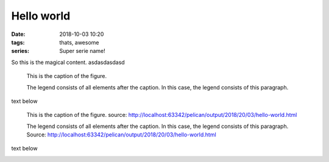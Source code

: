 ##############
Hello world
##############

.. :modified: 2018-10-04 18:40

:date: 2018-10-03 10:20
:tags: thats, awesome
:series: Super serie name!

So this is the magical content. asdasdasdasd

.. figure:: {static}images/img.png
   :alt: hello

   This is the caption of the figure.

   The legend consists of all elements after the caption. In this case, the legend consists of this paragraph.

text below

.. figure:: {static}images/sub/asterix.jpg
   :alt: hello

   This is the caption of the figure. source: http://localhost:63342/pelican/output/2018/20/03/hello-world.html

   The legend consists of all elements after the caption. In this case, the legend consists of this paragraph.
   Source: http://localhost:63342/pelican/output/2018/20/03/hello-world.html

text below

.. image:: {static}images/img.png
   :alt: hello2
   :width: 50 %